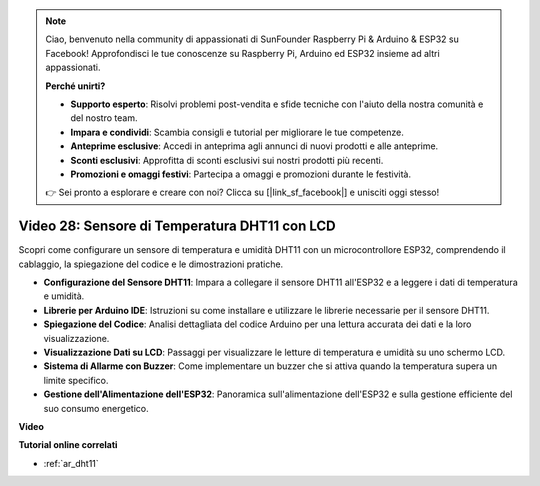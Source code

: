 .. note::

    Ciao, benvenuto nella community di appassionati di SunFounder Raspberry Pi & Arduino & ESP32 su Facebook! Approfondisci le tue conoscenze su Raspberry Pi, Arduino ed ESP32 insieme ad altri appassionati.

    **Perché unirti?**

    - **Supporto esperto**: Risolvi problemi post-vendita e sfide tecniche con l'aiuto della nostra comunità e del nostro team.
    - **Impara e condividi**: Scambia consigli e tutorial per migliorare le tue competenze.
    - **Anteprime esclusive**: Accedi in anteprima agli annunci di nuovi prodotti e alle anteprime.
    - **Sconti esclusivi**: Approfitta di sconti esclusivi sui nostri prodotti più recenti.
    - **Promozioni e omaggi festivi**: Partecipa a omaggi e promozioni durante le festività.

    👉 Sei pronto a esplorare e creare con noi? Clicca su [|link_sf_facebook|] e unisciti oggi stesso!

Video 28: Sensore di Temperatura DHT11 con LCD
====================================================

Scopri come configurare un sensore di temperatura e umidità DHT11 con un microcontrollore ESP32, comprendendo il cablaggio, la spiegazione del codice e le dimostrazioni pratiche.


* **Configurazione del Sensore DHT11**: Impara a collegare il sensore DHT11 all'ESP32 e a leggere i dati di temperatura e umidità.
* **Librerie per Arduino IDE**: Istruzioni su come installare e utilizzare le librerie necessarie per il sensore DHT11.
* **Spiegazione del Codice**: Analisi dettagliata del codice Arduino per una lettura accurata dei dati e la loro visualizzazione.
* **Visualizzazione Dati su LCD**: Passaggi per visualizzare le letture di temperatura e umidità su uno schermo LCD.
* **Sistema di Allarme con Buzzer**: Come implementare un buzzer che si attiva quando la temperatura supera un limite specifico.
* **Gestione dell'Alimentazione dell'ESP32**: Panoramica sull'alimentazione dell'ESP32 e sulla gestione efficiente del suo consumo energetico.

**Video**

.. raw:: html

    <iframe width="700" height="500" src="https://www.youtube.com/embed/qRUFZX4eDJg?si=4Z-AxGCIZqiOMj-4" title="YouTube video player" frameborder="0" allow="accelerometer; autoplay; clipboard-write; encrypted-media; gyroscope; picture-in-picture; web-share" allowfullscreen></iframe>

**Tutorial online correlati**

* :ref:`ar_dht11`

